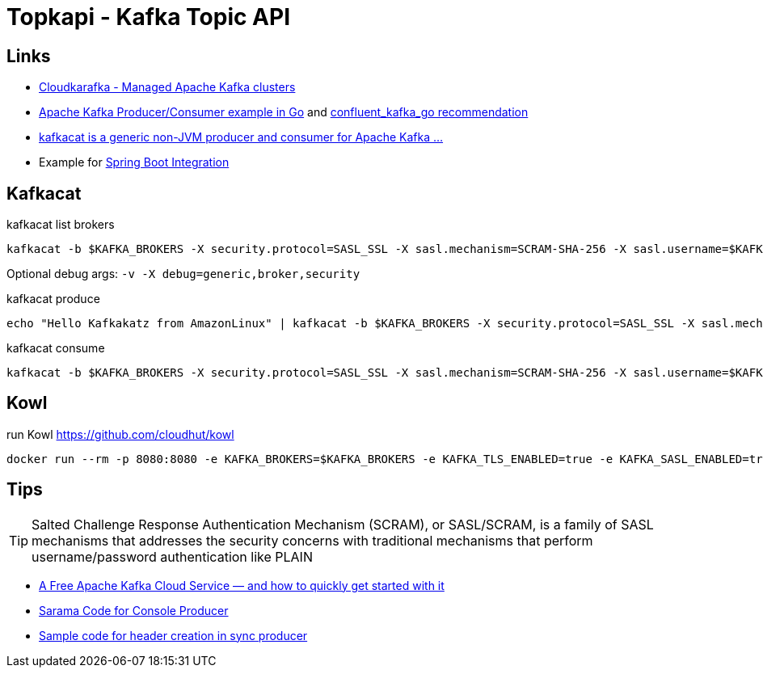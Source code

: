 = Topkapi - Kafka Topic API

== Links
* https://www.cloudkarafka.com/[Cloudkarafka -  Managed Apache Kafka clusters]
* https://github.com/CloudKarafka/go-kafka-example[Apache Kafka Producer/Consumer example in Go] and https://www.cloudkarafka.com/docs/go.html[confluent_kafka_go recommendation]
* https://www.cloudkarafka.com/docs/kafkacat.html[kafkacat is a generic non-JVM producer and consumer for Apache Kafka ...]
* Example for https://www.cloudkarafka.com/docs/spring.html[Spring Boot Integration]

== Kafkacat
.kafkacat list brokers
[source,shell script]
----
kafkacat -b $KAFKA_BROKERS -X security.protocol=SASL_SSL -X sasl.mechanism=SCRAM-SHA-256 -X sasl.username=$KAFKA_SASL_USERNAME -X sasl.password=$KAFKA_SASL_PASSWORD -L
----

Optional debug args: `-v -X debug=generic,broker,security`

.kafkacat produce
[source,shell script]
----
echo "Hello Kafkakatz from AmazonLinux" | kafkacat -b $KAFKA_BROKERS -X security.protocol=SASL_SSL -X sasl.mechanism=SCRAM-SHA-256 -X sasl.username=$KAFKA_SASL_USERNAME -X sasl.password=$KAFKA_SASL_PASSWORD -P -t ${KAFKA_SASL_USERNAME}-hase
----

.kafkacat consume
[source,shell script]
----
kafkacat -b $KAFKA_BROKERS -X security.protocol=SASL_SSL -X sasl.mechanism=SCRAM-SHA-256 -X sasl.username=$KAFKA_SASL_USERNAME -X sasl.password=$KAFKA_SASL_PASSWORD -C -t ${KAFKA_SASL_USERNAME}-hase
----

== Kowl
.run Kowl https://github.com/cloudhut/kowl
[source,shell script]
----
docker run --rm -p 8080:8080 -e KAFKA_BROKERS=$KAFKA_BROKERS -e KAFKA_TLS_ENABLED=true -e KAFKA_SASL_ENABLED=true -e KAFKA_SASL_MECHANISM=SCRAM-SHA-256 -e KAFKA_SASL_USERNAME=$KAFKA_SASL_USERNAME -e KAFKA_SASL_PASSWORD=$KAFKA_SASL_PASSWORD quay.io/cloudhut/kowl:master
----

== Tips

TIP: Salted Challenge Response Authentication Mechanism (SCRAM), or SASL/SCRAM, is a family of SASL mechanisms that addresses the security concerns with traditional mechanisms that perform username/password authentication like PLAIN

* https://medium.com/swlh/a-free-apache-kafka-cloud-service-and-how-to-quickly-get-started-with-it-8f14520fff35[A Free Apache Kafka Cloud Service — and how to quickly get started with it]

* https://github.com/Shopify/sarama/blob/master/tools/kafka-console-producer/kafka-console-producer.go[Sarama Code for Console Producer]

* https://github.com/Shopify/sarama/issues/994[Sample code for header creation in sync producer]
